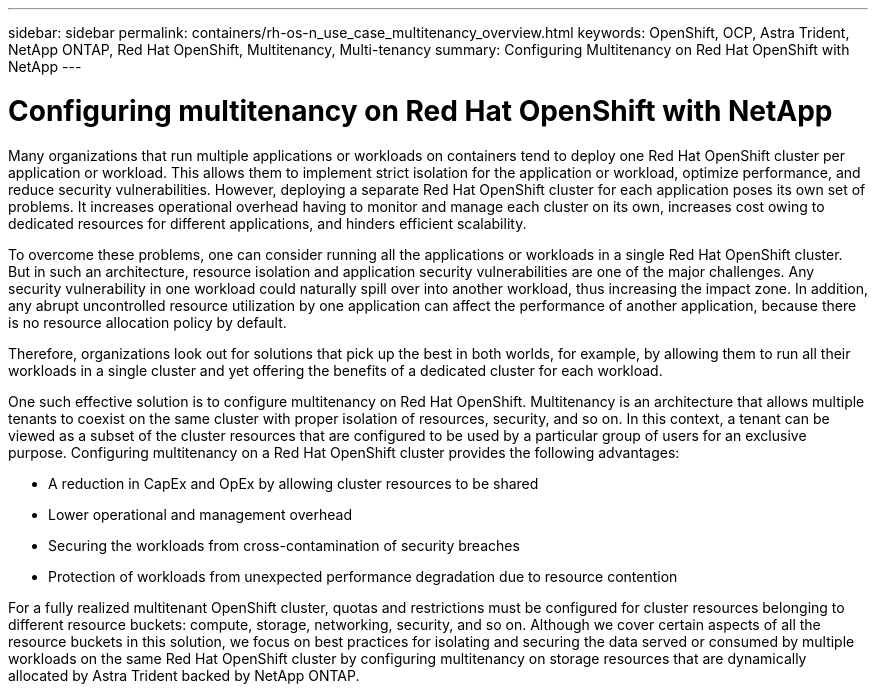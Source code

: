 ---
sidebar: sidebar
permalink: containers/rh-os-n_use_case_multitenancy_overview.html
keywords: OpenShift, OCP, Astra Trident, NetApp ONTAP, Red Hat OpenShift, Multitenancy, Multi-tenancy
summary: Configuring Multitenancy on Red Hat OpenShift with NetApp
---

= Configuring multitenancy on Red Hat OpenShift with NetApp
:hardbreaks:
:nofooter:
:icons: font
:linkattrs:
:imagesdir: ../media/

[.lead]
Many organizations that run multiple applications or workloads on containers tend to deploy one Red Hat OpenShift cluster per application or workload. This allows them to implement strict isolation for the application or workload, optimize performance, and reduce security vulnerabilities. However, deploying a separate Red Hat OpenShift cluster for each application poses its own set of problems. It increases operational overhead having to monitor and manage each cluster on its own, increases cost owing to dedicated resources for different applications, and hinders efficient scalability.

To overcome these problems, one can consider running all the applications or workloads in a single Red Hat OpenShift cluster. But in such an architecture, resource isolation and application security vulnerabilities are one of the major challenges. Any security vulnerability in one workload could naturally spill over into another workload, thus increasing the impact zone. In addition, any abrupt uncontrolled resource utilization by one application can affect the performance of another application, because there is no resource allocation policy by default.

Therefore, organizations look out for solutions that pick up the best in both worlds, for example, by allowing them to run all their workloads in a single cluster and yet offering the benefits of a dedicated cluster for each workload.

One such effective solution is to configure multitenancy on Red Hat OpenShift. Multitenancy is an architecture that allows multiple tenants to coexist on the same cluster with proper isolation of resources, security, and so on. In this context, a tenant can be viewed as a subset of the cluster resources that are configured to be used by a particular group of users for an exclusive purpose. Configuring multitenancy on a Red Hat OpenShift cluster provides the following advantages:

* A reduction in CapEx and OpEx by allowing cluster resources to be shared
* Lower operational and management overhead
* Securing the workloads from cross-contamination of security breaches
* Protection of workloads from unexpected performance degradation due to resource contention

For a fully realized multitenant OpenShift cluster, quotas and restrictions must be configured for cluster resources belonging to different resource buckets: compute, storage, networking, security, and so on. Although we cover certain aspects of all the resource buckets in this solution, we focus on best practices for isolating and securing the data served or consumed by multiple workloads on the same Red Hat OpenShift cluster by configuring multitenancy on storage resources that are dynamically allocated by Astra Trident backed by NetApp ONTAP.
